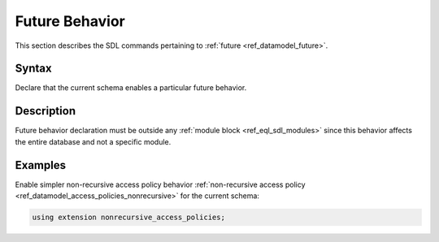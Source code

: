 .. _ref_eql_sdl_future:

===============
Future Behavior
===============

This section describes the SDL commands pertaining to
:ref:`future <ref_datamodel_future>`.


Syntax
------

Declare that the current schema enables a particular future behavior.

.. sdl:synopsis::

    using future <FutureBehavior> ";"


Description
-----------

Future behavior declaration must be outside any :ref:`module block
<ref_eql_sdl_modules>` since this behavior affects the entire database and not
a specific module.


Examples
--------

Enable simpler non-recursive access policy behavior :ref:`non-recursive access
policy <ref_datamodel_access_policies_nonrecursive>` for the current schema:

.. code-block:: sdl

    using extension nonrecursive_access_policies;
